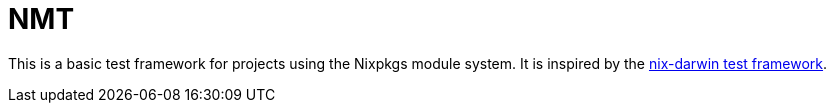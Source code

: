 = NMT
:nix-darwin: https://github.com/LnL7/nix-darwin

This is a basic test framework for projects using the Nixpkgs module
system. It is inspired by the {nix-darwin}[nix-darwin test framework].

